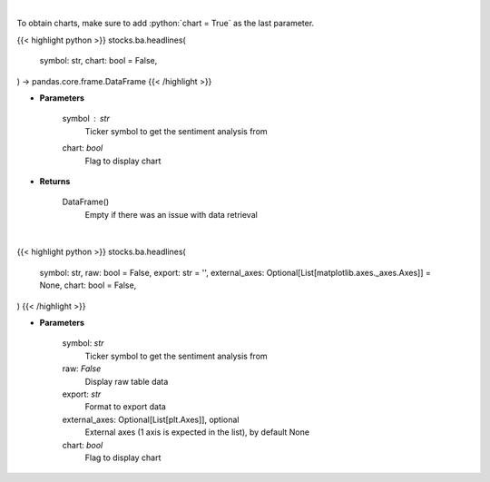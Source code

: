 .. role:: python(code)
    :language: python
    :class: highlight

|

To obtain charts, make sure to add :python:`chart = True` as the last parameter.

.. raw:: html

    <h3>
    > Getting data
    </h3>

{{< highlight python >}}
stocks.ba.headlines(
    symbol: str,
    chart: bool = False,
) -> pandas.core.frame.DataFrame
{{< /highlight >}}

.. raw:: html

    <p>
    Gets Sentiment analysis provided by FinBrain's API [Source: finbrain]
    </p>

* **Parameters**

    symbol : *str*
        Ticker symbol to get the sentiment analysis from
    chart: *bool*
       Flag to display chart


* **Returns**

    DataFrame()
        Empty if there was an issue with data retrieval

|

.. raw:: html

    <h3>
    > Getting charts
    </h3>

{{< highlight python >}}
stocks.ba.headlines(
    symbol: str,
    raw: bool = False,
    export: str = '',
    external_axes: Optional[List[matplotlib.axes._axes.Axes]] = None,
    chart: bool = False,
)
{{< /highlight >}}

.. raw:: html

    <p>
    Sentiment analysis from FinBrain
    </p>

* **Parameters**

    symbol: *str*
        Ticker symbol to get the sentiment analysis from
    raw: *False*
        Display raw table data
    export: *str*
        Format to export data
    external_axes: Optional[List[plt.Axes]], optional
        External axes (1 axis is expected in the list), by default None
    chart: *bool*
       Flag to display chart

